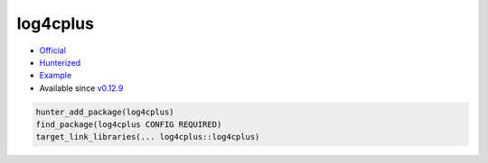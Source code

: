 .. spelling::

    cplus

.. index:: logging ; log4cplus

.. _pkg.log4cplus:

log4cplus
=========

-  `Official <https://github.com/log4cplus/log4cplus>`__
-  `Hunterized <https://github.com/hunter-packages/log4cplus>`__
-  `Example <https://github.com/ruslo/hunter/blob/develop/examples/log4cplus/CMakeLists.txt>`__
-  Available since
   `v0.12.9 <https://github.com/ruslo/hunter/releases/tag/v0.12.9>`__

.. code-block:: cmake

    hunter_add_package(log4cplus)
    find_package(log4cplus CONFIG REQUIRED)
    target_link_libraries(... log4cplus::log4cplus)
